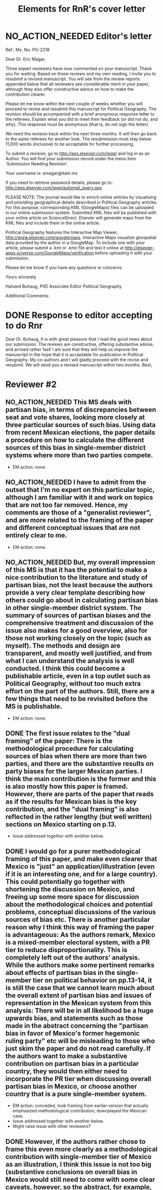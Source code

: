 #+SEQ_TODO: TO_DO WORK_IN_PROGRESS WAIT | NO_ACTION_NEEDED DONE DROPPED
#+TITLE: Elements for RnR's cover letter

* NO_ACTION_NEEDED Editor's letter
  CLOSED: [2016-06-10 Fri 16:36]
Ref.:  Ms. No. PG-2218

Dear Dr. Eric Magar,

Three expert reviewers have now commented on your manuscript. Thank you for waiting. Based on these reviews and my own reading, I invite you to resubmit a revised manuscript. You will see from the review reports appended below that all reviewers see considerable merit in your paper, although they also offer constructive advice on how to make the contribution clearer.

Please let me know within the next couple of weeks whether you will proceed to revise and resubmit this manuscript for Political Geography. The revision should be accompanied with a brief anonymous response letter to the referees. Explain what you did to meet their feedback (or did not do, and why). This response must be anonymous (that is, do not sign the letter).

We need the revision back within the next three months. It will then go back to the same referees for another look. The resubmission must stay below 11,000 words (inclusive) to be acceptable for further processing.

To submit a revision, go to http://ees.elsevier.com/jpgq/ and log in as an Author.  You will find your submission record under the menu item 'Submission Needing Revision'.

Your username is: emagar@itam.mx

If you need to retrieve password details, please go to:
http://ees.elsevier.com/jpgq/automail_query.asp

PLEASE NOTE: The journal would like to enrich online articles by visualising and providing geographical details described in Political Geography articles. For this purpose, corresponding KML (GoogleMaps) files can be uploaded in our online submission system. Submitted KML files will be published with your online article on ScienceDirect. Elsevier will generate maps from the KML files and include them in the online article.

Political Geography features the Interactive Map Viewer, http://www.elsevier.com/googlemaps. Interactive Maps visualize geospatial data provided by the author in a GoogleMap. To include one with your article, please submit a .kml or .kmz file and test it online at http://elsevier-apps.sciverse.com/GoogleMaps/verification before uploading it with your submission.

Please let me know if you have any questions or concerns.

Yours sincerely

Halvard Buhaug, PhD
Associate Editor
Political Geography





Additional Comments:

* DONE Response to editor accepting to do Rnr
  CLOSED: [2016-04-15 Fri 11:29]
Dear Dr. Buhaug, 
It is with great pleasure that I read the good news about our submission. The reviews are constructive, offering substantive advise, and arrived rather fast! I am sure that they will help us improve the manuscript in the hope that it is acceptable for publication in Political Geography. My co-authors and I will gladly proceed with the revise and resubmit. We will send you a revised manuscript within two months. 
Best,

* Reviewer #2
** NO_ACTION_NEEDED This MS deals with partisan bias, in terms of discrepancies between seat and vote shares, looking more closely at three particular sources of such bias. Using data from recent Mexican elections, the paper details a procedure on how to calculate the different sources of this bias in single-member district systems where more than two parties compete.
- EM action: none. 
** NO_ACTION_NEEDED I have to admit from the outset that I'm no expert on this particular topic, although I am familiar with it and work on topics that are not too far removed. Hence, my comments are those of a "generalist reviewer", and are more related to the framing of the paper and different conceptual issues that are not entirely clear to me.
- EM action: none. 
** NO_ACTION_NEEDED But, my overall impression of this MS is that it has the potential to make a nice contribution to the literature and study of partisan bias, not the least because the authors provide a very clear template describing how others could go about in calculating partisan bias in other single-member district system. The summary of sources of partisan biases and the comprehensive treatment and discussion of the issue also makes for a good overview, also for those not working closely on the topic (such as myself). The methods and design are transparent, and mostly well justified, and from what I can understand the analysis is well conducted. I think this could become a publishable article, even in a top outlet such as Political Geography, without too much extra effort on the part of the authors. Still, there are a few things that need to be revisited before the MS is publishable.
- EM action: none. 
** DONE The first issue relates to the "dual framing" of the paper: There is the methodological procedure for calculating sources of bias when there are more than two parties, and there are the substantive results on party biases for the larger Mexican parties. I think the main contribution is the former and this is also mostly how this paper is framed. However, there are parts of the paper that reads as if the results for Mexican bias is the key contribution, and the "dual framing" is also reflected in the rather lengthy (but well written) sections on Mexico starting on p.13.
   CLOSED: [2016-05-07 Sat 08:38]
- Issue addressed together with another below.
** DONE I would go for a purer methodological framing of this paper, and make even clearer that Mexico is "just" an application/illustration (even if it is an interesting one, and for a large country). This could potentially go together with shortening the discussion on Mexico, and  freeing up some more space for discussion about the methodological choices and potential problems, conceptual discussions of the various sources of bias etc. There is another particular reason why I think this way of framing the paper is advantageous: As the authors remark, Mexico is a mixed-member electoral system, with a PR tier to reduce disproportionality. This is completely left out of the authors' analysis. While the authors make some pertinent remarks about effects of partisan bias in the single-member tier on political behavior on pp.13-14, it is still the case that we cannot learn much about the overall extent of partisan bias and issues of representation in the Mexican system from this analysis: There will be in all likelihood be a huge upwards bias, and statements such as those made in the abstract concerning the "partisan bias in favor of Mexico's former hegemonic ruling party" etc will be misleading to those who just skim the paper and do not read carefully. If the authors want to make a substantive contribution on partisan bias in a particular country, they would then either need to incorporate the PR tier when discussing overall partisan bias in Mexico, or choose another country  that is a pure single-member system.
   CLOSED: [2016-05-07 Sat 08:38]
- EM action: conceded, took framing from earlier version that actually emphasized methodological contribution; downplayed the Mexican case.
- Issue addressed together with another below.
- Might raise issue with other reviewers?
** DONE However, if the authors rather chose to frame this even more clearly as a methodological contribution with single-member tier of Mexico as an illustration, I think this issue is not too big (substantive conclusions on overall bias in Mexico would still need to come with some clear caveats, however, so the abstract, for example, would need re-phrasing.
   CLOSED: [2016-04-25 Mon 11:32]
- EM action: conceded.
- Elements for our response: Reviewer #2 recommended reframing the manuscript more clearly as a methodological contribution with analysis of the single-member tier of Mexico as an illustration. We have adopted this recommendation, rewriting the introduction and the abstract accordingly. We also trimmed the disussion of Mexico considerably, especially section 4 on Diputado elections, but also section 5 on malapportionment. This is an improvement in the manuscript, with sharp focus in the method to measure partisan bias sources in multi-party competition. We acknowledge the referee's suggestion, as it helped avoid the thorny issue of dropping the PR tier frm the analysis. 
** NO_ACTION_NEEDED I basically buy the approach, and the different sources of bias all seem plausible and are well discussed. Still, there are a couple of things that could be discussed/elaborated on:
   CLOSED: [2016-06-10 Fri 16:36]
- EM action: none. 
** DONE First, it is not clear from the outset how measuring pure partisan bias is/can be differentiated from biases related to the size of the party and characteristics of the system favoring larger parties in general (not because of the party's identity, but because of its size). For example, consider two hypothetical elections in which two parties A and B receive the exact same vote share in all districts in a given election. In election 1, A receives 51% and B 49% of votes, in all districts, and A receives all delegates. In election 2, B receives 51% in all districts and all delegates. Now, to me, I wouldn't say that the system is necessarily biased in favor of  A in the first election and B in the second; this is not about the party's identity but about the responsiveness of the system (which does not change from election 1 to 2). An early clarifying discussion, which should be really simple so that non-experts can understand, of how such issues are conceptually handled when delineating what is partisan bias, and a clarification if this truly matters for any of the sources of bias calculated would be very welcome.
   CLOSED: [2016-05-24 Tue 18:15]
- EM action: conceded. 
- Elements for our response: As suggested by Reviewer #2, we have expanded the discussion of the rho parameter in section 1 to attempt a clarification of how measuring pure partisan bias is/can be differentiated from biases related to the size of the party and characteristics of the system favoring larger parties in general (not because of the party's identity, but because of its size). 
** DONE Second, given the definition of party bias, I see why the "turnout-based" bias should be part of it. However, one problem here that could be discussed is that turnout in a given district is not something that is exogenously given, but rather affected by the actions and campaign strategies of the different parties. Parties may, for example, campaign harder to get out the vote in districts that are close to call, and some parties may simply be better at winning such districts. Hence, if, let's say the PRI wins a lot of high-turnout districts, it could be due to some inherent actions and capacities of the party, and in a sense it would be wrong to consider this a bias against the PRI in the system. I don't think this is a very big issue, but I think it merits some discussion.
   CLOSED: [2016-06-11 Sat 21:38]
- EM action: concede, added paragraph in results section to discuss volatility and turnout's endogeneity
- Element for response: Of the three components, malapportionment is easiest to assess because its origin lies squarely in institutions and human choices. The turnout component is much harder because mobilization has an endogenous component (cox.munger.1989, rosenstone.hansen.1993). So is border delimination: it could spring from intentional gerrymandering, but could simply be an accident of geography (Johnston's similar people live nearby argument). We have added a paragraph in the results section that deals with this issue (tangentially, at least) in the context of partisan bias volatility in the results. 
** DONE Considering PRI-Green as an alliance and assigning all wins to PRI seems to be a major assumption (which the authors are open about). Now, even if the substantive results for Mexico is downplayed, it would also be interesting from a general point of view to know by how much such assumptions alter the results and conclusions. What happens to the results if PRI-Green is measured as one entity, for example (as suggested on top p.16)?
   CLOSED: [2016-06-10 Fri 11:36]
- EM action: conceded.
- Elements for our response: We have kept the manipulation described in the original manuscript in the text. We have also added a section in the on-line appendix devoted to elaborating two other approaches to handle partial coalitions: (1) one where the Green is summed to the PRI across the board, (2) another where the PRI-Green is treated as one entity. We re-estimated the 2015 election using these approaches, and compared them to reported results. We conclude that results change in predictable ways when coalitions are handled differently. We also underscore that partial coalitions are a Mexico specific feature that should pose no obstacle to estimation in other multi-party compatitions cases.
** TO_DO The rationale for studying partisan bias for each election separately is well explained. However, what if one wants to generalize and test for a systematic bias (or even particular systematic such sources) for/against a party within a system that lasted for a specific period of time? I understand that creeping malapportionment and turnout will change by the election, but if researchers want to make such generalizations, how could they apply/alter your framework to produce (at least rough) tests of this. It's interesting to come up with exact numbers for a particular election, but sometimes the question is whether this is an inherent/more systematic feature of the system, and as the authors show some sources of bias show substantial changes between elections, favoring a party in one and disfavoring it in the next. If the authors could devise a strategy for conducting such a test, this would greatly enhance their contribution, I think.
- EM suggested action: concede.
- No clue on how to articulate this... longitudinal pool of Linzer sims? longitudinal a la Marquez? State-level multiplications? Something else?
** DONE Very minor point: Population levels in districts are based on linear interpolations between censuses. Following standard models of population growth, it would be more appropriate to assume constant population growth rates over the time interval, which can easily be calculated (meaning that population growth in absolute numbers will be smaller for earlier years, if growth is positive).
   CLOSED: [2016-06-10 Fri 13:01]
- EM action: defend our approach, discuss alternative in on-line appendix.
- Elements for our response: Estimating intercensal populations in units of analysis is not trivial. The key problem appears to be the choice of a functional form that both smoothes the rate of population growth while also taking the values actually observed on three census years (2000, 2005, and 2010). An exponential form between pairs of census does a good job for years between observations, but not before and after, nor does it treat "transitions from one pair to the next smoothly. A polinomial form would allow work with all three census counts, but also seems problematic for proecting estimates beyond 2010. Since all this requires demographic knowledge beyond our ability, we opted for the simpler linear estimation instead. We elaborate our linear estimation method, and the challenges of the non-linear approach, in the on-line appendix. 
** NO_ACTION_NEEDED All in all, I learned a lot from reading this paper, and I think it is a very good piece of scholarly work. I recommend that the authors are given the chance to revise and resubmit the paper.
- EM action: none. 

* Reviewer #3
** NO_ACTION_NEEDED This article was a pleasure to read and to evaluate. It is well written, with a theory clearly presented, interesting findings, and a contribution to the estimation of seats and votes in multi-party systems. The article brings together three different traditions in the study of seats and votes, unifying them in a model that allows researchers to discriminate the sources of biases in multi-party races. The article will be of interest to those that conduct basic research on seat-vote models as well as those interested in the mechanical properties of electoral rules in Mexico. Consequently, I recommend publication as is.
- EM action: none. 
** NO_ACTION_NEEDED I do not have recommended changes to the article. The article is honest in stating that it is an original and interesting improvement on existing models but not a radically different modeling strategy. I appreciate that the article does not try to oversell their contribution or findings. 
- EM action: none. 
** TO_DO That said, the authors could be more aggressive in the introduction to convey to readers how the current article changes prior conventional wisdom in the Mexican election and what contributions will result from estimating their model in other electoral systems. Beyond that, I could only hope that every manuscript I have to review would be such an easy and interesting reading.
- EM suggested action: concede.

* Reviewer #4
** NO_ACTION_NEEDED This paper intends to identify the relative and (assumed independent) impact of three different components of partisan bias  in the Mexican electoral system. Application case are lower-chamber federal legislative elections 2003-2012. The paper focuses exclusively on the single member districts  component of the Mexican electoral system.
- EM action: none. 
** DONE The objective of this paper is ambitious. The authors claim to combine most important methodical contributions in this context (Grofman et al. 1997, King 1990, Linzer 2012).  More specifically, it aims at separating the relative impact of malapportionment, boundary delimitations, and differential turnout in an additive multinomial logit model. Sometimes, one has the impression, that a failed redistricting reform is at the center of the paper --- which is confusing.
   CLOSED: [2016-05-29 Sun 17:46]
- EM action: conceded. 
- Elements for our response: By de-emphasizing the Mexican case in order to highlight the methodological contribution, we have also done our best to remove Reviewer 4's impression that the failed redistricting reform is confusingly at the center of the paper. Analysis uses the map that was not implemented as part of the hypothetical analysis, offering perspective on the effect of reducing malapportionment (much else constant) on our measure of partisan bias and its components.
** DONE Description and discussion of the Mexican electoral system is negligent. The author writes: "Section 4 describes Mexico's mixed-member electoral system, isolating the plurality tier for analysis" (p. 5). The description of the electoral system can actually be found in footnote 5. But  what does 'isolating' mean? The authors state: "We examine, in isolation, the elections held in the single member plurality-win districts. We do so because all voting and most campaigning take place in the plurality tier." The reviewer considers this legitimation as not sufficient. Note that the current Mexican electoral system includes stipulations balancing excessive partisan bias and including compensation schemes. More specifically, the electoral law prescribes an upper bound of seat-vote deviation of 8%. The is not referred in the paper. Why ? Actually, estimating partisan bias for the SMD component exclusively without referring to this stipulation seems to be misleading.
   CLOSED: [2016-05-29 Sun 17:54]
- EM action: conceded. 
- Elements for our response: While analysis of SMD seats without the compensatory PR tier can be defended, it is no longer necessary. By reframing the paper as a methodological contribution with an illustrative (and interesting) application to the plurality tier of the Mexican electoral system---as advised by Reviewer 2---it is justified to ignore the PR tier. We have nonetheless added a paragraph (in section 4) elaborating how the substantive partisan bias results presented for *plurality seats only* have implications for the larger mixed system. We also added the 8 percent over-representation rule, which we had previously neglected to mention.
** DONE One would never seriously propose, to measure partisan bias exclusively for the SMD component in a mixed system like, e.g. the German electoral system.
   CLOSED: [2016-05-25 Wed 18:00]
- EM action: conceded. 
- Elements for our response: Answered above. 
** DONE It is reasonable to expect strategic coordination of parties, candidates and voters in this context. The paper does not propose a theory what partisan bias means in such a setting. The authors cite Calvo/Micozzi (2005) but do not systematically take into account their arguments, especially the insight that "with more than two parties the relative change in seats depends critically on changes in the number of parties" (Calvo/Micozzi p. 1051)
   CLOSED: [2016-05-30 Mon 18:19]
- EM action: defend our approach, mild concession.
- Elements for our response: If the vote threshold to win another seat can be anticipated, strategic coordination is the attempt to pool votes (or remove opportunities to spread votes thin) in order to reach that threshold. Other things constant, the threshold should be lower for bias-favored parties than for other parties, and partisan bias should therefore remove incentives for bias-favored parties to coordinate strategically with others. If that were so, however, bias-unfavored parties have incentives to coordinate, joining forces in an attempt to overcome their disadvantage by accruing the large-party bonus associated with parameter rho. These simple statements suggest one obstacle to a theory of what partisan bias means under strategic coordination: it is unlikely that other things remain constant. In particular, gauging the relation between partisan bias and strategic coordination is contingent also on parameter rho. A formal exposition of this is Cox and Katz's (2002, chapter 3) model of the value to parties of redistricting plans, where utility is a function of both lambda and rho. Since our paper is focused in lambdas only, we do not undertake such a theory. 
- More elements for our response: Regarding multipartism, Calvo and Micozzi show that increasing party competition pulls the votes-seats curve leftward (fig. 1-c). This is precisely what partisan bias achieves---but for a favored party only: a more efficient votes to seats conversion. Bias produces a rightward shift for unfavored parties: a less efficient votes to seats conversion. So whereas the effect of multipartism remains symmetric, partisan bias does not. We have added a footnote at the end of section 1 to cover this.
- Questions for co-authors: Should we keep the new foonote, or drop this? Can it be clarified?
** DONE Section 3 is titled 'Measurement via Monte Carlo simulation'. I guess, the authors mean 'estimation'. The one-page section is not very instructive --- it provides no detailed insights to the applied procedure. The description of the modeling approach is not precise enough. (Some details are provided in footnote 14 in the results section).  More details of the formal setup (including the electoral system) are necessary. The derivation from, and the combination of the existing approaches should be precise and transparent.
   CLOSED: [2016-06-03 Fri 20:53]
- EM action: conceded.
- Elements for our response: Section 3 now describes the modeling approach more explicitely. We have also written an on-line appendix (included along this re-submission) to accompany the article if it gets published. The appendix elaborates on the full applied procedure in a step-by-step approach, also serving as introduction to the code to replicate the analysis (that will be posted on-line upon publication). In particular, the appendix offer detail about the Monte Carlo to generate a large number of hypothetical national elections for each year (the Linzer method), and how three methods combine into our proposed procedure. 
- More elements for our response: We also replaced `measurement' with `estimation' in the section name. 
- More elements for our response: The attached appendix is still a work in progress, we plan to polish it if the article gets accepted. 
** TO_DO The authors use a multinomial logit type of model --- I missed a discussion of the crucial assumption of the independence of irrelevant alternatives (IIA) which implies equal substitution patterns which may not be met. 
- EM suggested action: verify if claim is true.
- see King p. 168 for 1st point, true?
** WORK_IN_PROGRESS How do the authors account for districts with varying sets and sizes of candidates in the estimation?
- EM suggested action: clarified in text and expanded in the on-line appendix. 
- Expand on Linzer's patterns of competition and my dummies (two ways: adapt code for exact number of parties in election, or use dummies to drop redundant columns). Expanded in appendix, with a mention in text.
** TO_DO On p. 21, the authors state: "Leaving aside the question of how meaningful the estimated quantities are..."  I admit that this statement is somewhat disturbing. The interpretation and usage of the estimated effects seem to be problematic: it is meanwhile established knowledge that coefficients of multiple nonlinear functions (as in MNL)  cannot be interpreted simply based on statistical significance, and even on the sign of a coefficient. Covariates have to be explicitly fixed for explicit values in order to get conditional probabilities / market shares, marginals and elasticies. Insafar the study should reassess the impact of the estimated coefficients for relevant and typical situations, and for the respective partisan biases in terms of  changes in market shares. E.g., illustrative scenarios in Table 1 could be provided for estimated coefficients.
- EM suggested action: defend our approach.
** TO_DO Table 3 uses OLS regression for deriving swing ratios: "We derive swing ratios by regressing a party's seat shares in simulated elections on the party's simulated vote shares." Does this regression account for the uncertainity/credibility of simulated shares?
- EM suggested action: concede.

* ToDo list
** Write new cover letter explaining changes. Mention that we re-did all analysis to include 2015 election returns (previously unavailable), and also adding back secciones that were split in the period due to overpopulation. These had been dropped to save time. These units are relatively unimportant in sheer numbers (175 overpopulated secciones were split into 5034 new units in the period). But they are concentrated in suburban areas with fast demographic growth since the 1990s. Estimates for 2003--2012 have changed, but they tell the same general story.
** Ask Micah/Mike: Which repository for data, code, appendix? github? ericmagar.com? dataverse? several?
** DONE Re-do rri plots with cleaner seccion-to-dostroct aggregations for paper
   CLOSED: [2016-06-07 Tue 04:45]
** DONE Re-do bias estimate plots with 2015 in for paper
   CLOSED: [2016-06-10 Fri 12:27]
** Decide if we call it the 2013 map or the 2015 map
** Make sure census gap mentioned in the text: I mention it in the appendix without introduction
** Mike: The two comments I received from MPSA were:
*** DONE Need a little more detail on the MCMC algorithm
   CLOSED: [2016-06-10 Fri 16:35]
*** Need more context for non-Mexico scholars
   
* ToDo list if we get publication
** Remove circularities btw red.r and analizaEscenarios.r
** DONE verify that error in king's denominator in red.r is innocuous
   CLOSED: [2016-05-24 Tue 02:21]
** Drop above from spaghetti code (never used for Linzer estimation)

** Turn various code files (red.r, linzerElas.r, analizaEscenarios.r...) into single---if longer---script
* NO_ACTION_NEEDED Other mails sent
** DONE Mail on kml maps
   CLOSED: [2016-06-10 Fri 16:46]
Dear Dr. Halvard Buhaug, 
My co-authors and I are working towards the revision of our manuscript. We should have it ready soon. I wish to inquire about digital maps that may be appropriate to illustrate the piece. 
I visited Elsevier's Interactive Map Viewer. Unless I missed something, the example articles feature very simple maps pinpointing the studies' area(s). I have, however, prepared more elaborate kml files showing several features of federal districts --- such as coloring secciones according to recent electoral history, or adding bubbles indicating how many voters are registered --- in selected Mexican states. It should be straightforward to represent key variables in the manuscript (district malapportionment, turnout, and boundaries) in these maps. But Elsevier's verification tool will not show my maps. (One example is http://ericmagar.com/data/maps/distFed/googleEarth/bc.kmz).
Two questions come to mind. How could I gauge how much of the problem is due to my inexperience with map-making or to the system's capacity? Would it be suitable to refer readers in a footnote to the repository where my kml files can be downloaded?
Thank you for your advise.
Best,

** DONE Mail 2 coauthors <2016-06-10 Fri>
   CLOSED: [2016-06-10 Fri 16:47]
Dear co-authors, other than recovering from surgery (fractured shoulder in bike accident---painful indeed! but doing much much better), I have spent the last 6 weeks putting together a response to the Political Geography rNr. I have uploaded three items to our github repository for your consideration: 

(A) the revised manuscript redMexBias09.pdf, 
(B) a draft on an on-line appendix redMexBias09appendix.pdf, and 
(C) all elements to write up a cover letter to the editor and referees RefereeReports2redMexBias08.pdf.  

There are still a few revisions that need to be done to address all the referee's comments, but most is ready --- especially the time-consuming re-analysis. 

I am asking you to please make time to have a good look at the three items so that we can to be ready to resubmit the manuscript. I haven't checked the calendar, but the three-month deadline must be a few weeks away. 

Item C includes all the referee's comments broken into bite-size portions. Below each portion, the action I took in the revised manuscript is mentioned, and also a sketch of paragraph or two with a response, when needed, to the referees. These will be the substance for a cover letter. Please comment/critique/revise what I have done. 

When we have agreement on the revisions/rebutals, the manuscript will need a final proof-read and edits to ensure that the English remains correct.

I will finish polishing the on-line appendix when and if the article is accepted for publication. I will also clean my spaghetti code to make replication *much* easier. 

Finally, if the article is accepted, we will need to decide where we want to store the appendix, data and code for replication. 

Hope all is well, I look forward to reading your reactions.

